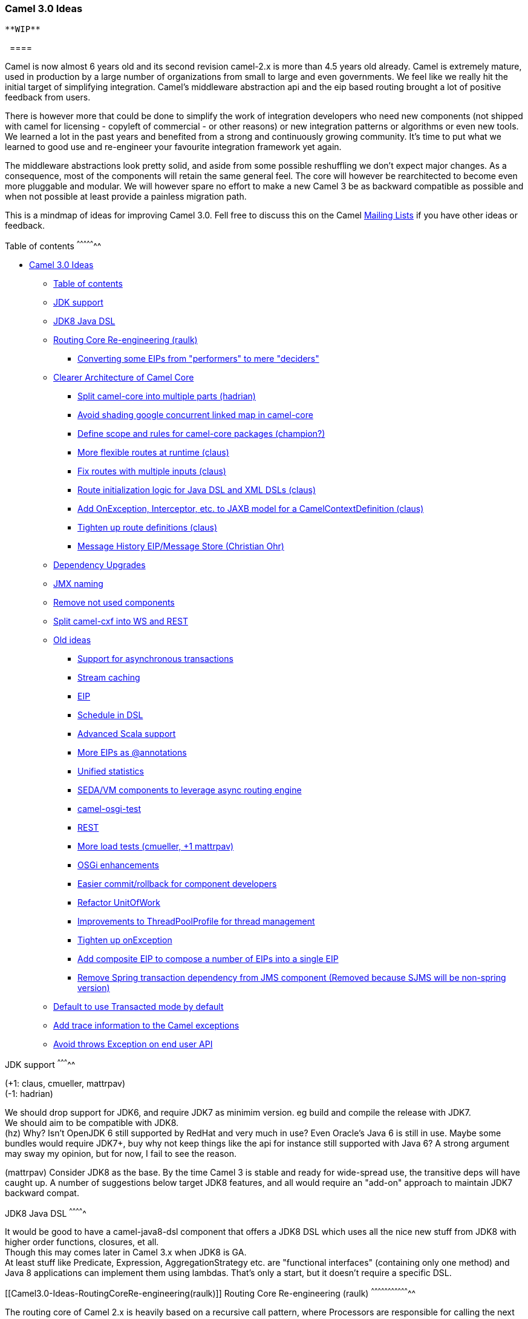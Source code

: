 [[ConfluenceContent]]
[[Camel3.0-Ideas-Camel3.0Ideas]]
Camel 3.0 Ideas
~~~~~~~~~~~~~~~

[Warning]
====
 **WIP**

  ====

Camel is now almost 6 years old and its second revision camel-2.x is
more than 4.5 years old already. Camel is extremely mature, used in
production by a large number of organizations from small to large and
even governments. We feel like we really hit the initial target of
simplifying integration. Camel's middleware abstraction api and the eip
based routing brought a lot of positive feedback from users.

There is however more that could be done to simplify the work of
integration developers who need new components (not shipped with camel
for licensing - copyleft of commercial - or other reasons) or new
integration patterns or algorithms or even new tools. We learned a lot
in the past years and benefited from a strong and continuously growing
community. It's time to put what we learned to good use and re-engineer
your favourite integration framework yet again.

The middleware abstractions look pretty solid, and aside from some
possible reshuffling we don't expect major changes. As a consequence,
most of the components will retain the same general feel. The core will
however be rearchitected to become even more pluggable and modular. We
will however spare no effort to make a new Camel 3 be as backward
compatible as possible and when not possible at least provide a painless
migration path.

This is a mindmap of ideas for improving Camel 3.0. Fell free to discuss
this on the Camel link:mailing-lists.html[Mailing Lists] if you have
other ideas or feedback.

[[Camel3.0-Ideas-Tableofcontents]]
Table of contents
^^^^^^^^^^^^^^^^^

* link:#Camel3.0-Ideas-Camel3.0Ideas[Camel 3.0 Ideas]
** link:#Camel3.0-Ideas-Tableofcontents[Table of contents]
** link:#Camel3.0-Ideas-JDKsupport[JDK support]
** link:#Camel3.0-Ideas-JDK8JavaDSL[JDK8 Java DSL]
** link:#Camel3.0-Ideas-RoutingCoreRe-engineering(raulk)[Routing Core
Re-engineering (raulk)]
*** link:#Camel3.0-Ideas-ConvertingsomeEIPsfrom%22performers%22tomere%22deciders%22[Converting
some EIPs from "performers" to mere "deciders"]
** link:#Camel3.0-Ideas-ClearerArchitectureofCamelCore[Clearer
Architecture of Camel Core]
*** link:#Camel3.0-Ideas-Splitcamel-coreintomultipleparts(hadrian)[Split
camel-core into multiple parts (hadrian)]
*** link:#Camel3.0-Ideas-Avoidshadinggoogleconcurrentlinkedmapincamel-core[Avoid
shading google concurrent linked map in camel-core]
*** link:#Camel3.0-Ideas-Definescopeandrulesforcamel-corepackages(champion?)[Define
scope and rules for camel-core packages (champion?)]
*** link:#Camel3.0-Ideas-Moreflexibleroutesatruntime(claus)[More
flexible routes at runtime (claus)]
*** link:#Camel3.0-Ideas-Fixrouteswithmultipleinputs(claus)[Fix routes
with multiple inputs (claus)]
*** link:#Camel3.0-Ideas-RouteinitializationlogicforJavaDSLandXMLDSLs(claus)[Route
initialization logic for Java DSL and XML DSLs (claus)]
*** link:#Camel3.0-Ideas-AddOnException,Interceptor,etc.toJAXBmodelforaCamelContextDefinition(claus)[Add
OnException, Interceptor, etc. to JAXB model for a
CamelContextDefinition (claus)]
*** link:#Camel3.0-Ideas-Tightenuproutedefinitions(claus)[Tighten up
route definitions (claus)]
*** link:#Camel3.0-Ideas-MessageHistoryEIP/MessageStore(ChristianOhr)[Message
History EIP/Message Store (Christian Ohr)]
** link:#Camel3.0-Ideas-DependencyUpgrades[Dependency Upgrades]
** link:#Camel3.0-Ideas-JMXnaming[JMX naming]
** link:#Camel3.0-Ideas-Removenotusedcomponents[Remove not used
components]
** link:#Camel3.0-Ideas-Splitcamel-cxfintoWSandREST[Split camel-cxf into
WS and REST]
** link:#Camel3.0-Ideas-Oldideas[Old ideas]
*** link:#Camel3.0-Ideas-Supportforasynchronoustransactions[Support for
asynchronous transactions]
*** link:#Camel3.0-Ideas-Streamcaching[Stream caching]
*** link:#Camel3.0-Ideas-EIP[EIP]
*** link:#Camel3.0-Ideas-ScheduleinDSL[Schedule in DSL]
*** link:#Camel3.0-Ideas-AdvancedScalasupport[Advanced Scala support]
*** link:#Camel3.0-Ideas-MoreEIPsas@annotations[More EIPs as
@annotations]
*** link:#Camel3.0-Ideas-Unifiedstatistics[Unified statistics]
*** link:#Camel3.0-Ideas-SEDA/VMcomponentstoleverageasyncroutingengine[SEDA/VM
components to leverage async routing engine]
*** link:#Camel3.0-Ideas-camel-osgi-test[camel-osgi-test]
*** link:#Camel3.0-Ideas-REST[REST]
*** link:#Camel3.0-Ideas-Moreloadtests(cmueller,+1mattrpav)[More load
tests (cmueller, +1 mattrpav)]
*** link:#Camel3.0-Ideas-OSGienhancements[OSGi enhancements]
*** link:#Camel3.0-Ideas-Easiercommit/rollbackforcomponentdevelopers[Easier
commit/rollback for component developers]
*** link:#Camel3.0-Ideas-RefactorUnitOfWork[Refactor UnitOfWork]
*** link:#Camel3.0-Ideas-ImprovementstoThreadPoolProfileforthreadmanagement[Improvements
to ThreadPoolProfile for thread management]
*** link:#Camel3.0-Ideas-TightenuponException[Tighten up onException]
*** link:#Camel3.0-Ideas-AddcompositeEIPtocomposeanumberofEIPsintoasingleEIP[Add
composite EIP to compose a number of EIPs into a single EIP]
*** link:#Camel3.0-Ideas-RemoveSpringtransactiondependencyfromJMScomponent(RemovedbecauseSJMSwillbenon-springversion)[Remove
Spring transaction dependency from JMS component (Removed because SJMS
will be non-spring version)]
** link:#Camel3.0-Ideas-DefaulttouseTransactedmodebydefault[Default to
use Transacted mode by default]
** link:#Camel3.0-Ideas-AddtraceinformationtotheCamelexceptions[Add
trace information to the Camel exceptions]
** link:#Camel3.0-Ideas-AvoidthrowsExceptiononenduserAPI[Avoid throws
Exception on end user API]

[[Camel3.0-Ideas-JDKsupport]]
JDK support
^^^^^^^^^^^

(+1: claus, cmueller, mattrpav) +
(-1: hadrian)

We should drop support for JDK6, and require JDK7 as minimim version. eg
build and compile the release with JDK7. +
We should aim to be compatible with JDK8. +
(hz) Why? Isn't OpenJDK 6 still supported by RedHat and very much in
use? Even Oracle's Java 6 is still in use. Maybe some bundles would
require JDK7+, buy why not keep things like the api for instance still
supported with Java 6? A strong argument may sway my opinion, but for
now, I fail to see the reason.

(mattrpav) Consider JDK8 as the base. By the time Camel 3 is stable and
ready for wide-spread use, the transitive deps will have caught up. A
number of suggestions below target JDK8 features, and all would require
an "add-on" approach to maintain JDK7 backward compat. 

[[Camel3.0-Ideas-JDK8JavaDSL]]
JDK8 Java DSL
^^^^^^^^^^^^^

It would be good to have a camel-java8-dsl component that offers a JDK8
DSL which uses all the nice new stuff from JDK8 with higher order
functions, closures, et all. +
Though this may comes later in Camel 3.x when JDK8 is GA. +
At least stuff like Predicate, Expression, AggregationStrategy etc. are
"functional interfaces" (containing only one method) and Java 8
applications can implement them using lambdas. That's only a start, but
it doesn't require a specific DSL.

[[Camel3.0-Ideas-RoutingCoreRe-engineering(raulk)]]
Routing Core Re-engineering (raulk)
^^^^^^^^^^^^^^^^^^^^^^^^^^^^^^^^^^^

The routing core of Camel 2.x is heavily based on a recursive call
pattern, where Processors are responsible for calling the next one along
the chain. This results in lengthy and meaningless stacktraces
(difficult to make sense out of and debug for newcomers) and higher
memory usage due to retention of local variables for a longer time than
strictly needed.

Moreover, Camel weaves a large number of "plumbing" processors along the
way which should not really be processors because they form part of the
very essence of the routing core, e.g. error handlers, stream caching
interceptors, trace interceptors, async processor helpers, MDC, etc.

The proposal is to shift towards an iterative model, by redesigning the
logic of Camel routing. The suggested model is defined by these pillars:

* A single class, or a limited set of them, contain the routing logic of
Camel. Package name: `org.apache.camel.core.routing`. Central (abstract)
class: `RoutingCore`. Concrete realisations could be:
PipeliningRoutingCore, MulticastRoutingCore, depending on the
fundamental routing pattern.
* The RoutingCore iteratively calls the routing steps, one after
another. The routing steps return their result to the `RoutingCore`, who
is in charge of calling the next element subsequently. OUT and IN are
bridged if necessary (PipeliningRoutingCore).
* The Processor interface is crumbled up into its many specialisations,
each of which represents a distinct concept of the Camel framework:
RoutingDecider (EIPs should only take decisions about the routing, but
*not* perform the routing itself, e.g. choice, filter, loop, throttle,
etc.; see examples in subsection below.), Actions, ErrorHandler (already
exists), Interceptor, etc.
* The RoutingCore is responsible of all the "magic" now disseminated
across a number of processors. Assisted by Helper classes.

The goal of this idea isn't to zap off recursion altogether, just to
consolidate the routing logic into a handful of cornerstone classes.

Camel is no longer a baby and the framework concepts are well mature,
thus they should be transferred to the API and avoid making everything a
raw Processor.

[[Camel3.0-Ideas-ConvertingsomeEIPsfrom"performers"tomere"deciders"]]
Converting some EIPs from "performers" to mere "deciders"
+++++++++++++++++++++++++++++++++++++++++++++++++++++++++

* choice() => evaluates the predicates and returns the List of
Processors or Endpoints to invoke.
* filter() => same as choice(), but returning null if the filter doesn't
match, to continue to the next routing step.
* loop() => evaluates whether the looping control predicate still
stands. If yes, it returns the processors to invoke, where the last is
itself (to trigger the looping logic again); else, it returns null to
continue to the next routing step.
* throttle() => pauses accordingly and then returns the
endpoint/processors to invoke.
* ...

[[Camel3.0-Ideas-ClearerArchitectureofCamelCore]]
Clearer Architecture of Camel Core
^^^^^^^^^^^^^^^^^^^^^^^^^^^^^^^^^^

Goals:

* The camel components should know as little as possible about camel
core
* The classes needed to setup camel should be separate from the things
needed at run time
* Camel Core should be tiny as possible and only contain what really is
core

So why should this be important? Currently components depend on
camel-core as a whole and there are no further rules which classes the
components should use and which classes should be private to core. Even
classes from the impl package are needed. So this means that any
refactoring we do in camel core could affect all components. As camel is
growing steadily this can become quite problematic.

[[Camel3.0-Ideas-Splitcamel-coreintomultipleparts(hadrian)]]
Split camel-core into multiple parts (hadrian)
++++++++++++++++++++++++++++++++++++++++++++++

(+1: cmueller, hadrian, claus)

Claus: Important to be 99+% backwards compatible with Camel 2.x.

There are multiple benefits and less constraints. A separate api jar
would allow the definition of a 'route container' which is currently one
of the roles of the CamelContext. This allows primarily alternative
implementations of camel for constrained environments (such as real time
systems, for instance). Processors/Routes/Components written against the
api could be deployed on any camel implementation (as long as all
necessary features are supported).

* api
* dsl/builder
* impl
* ...

These should be structured in a way that these big building blocks do
not have cyclic dependencies. Any other cycles can be ignored in this
step.

Allowed depdencies ( "->" means may use, may depend on):

* * -> api
* end user config code -> builder
* builder -> impl

[[Camel3.0-Ideas-Avoidshadinggoogleconcurrentlinkedmapincamel-core]]
Avoid shading google concurrent linked map in camel-core
++++++++++++++++++++++++++++++++++++++++++++++++++++++++

The shaded Google concurrent map should IMHO be pluggable, so people can
run without this as default. And then people can install that google JAR
on their classpath and Camel can pickup and use that. This JAR only
helps in SMX/Karaf installations when having concurrent startup of many
Camel apps. For regular users this does not bring any benefits to the
table. This can help slim down the size of the camel-core JAR.

We can either auto detect the google class, as people did in the past
with JDK1.3/1.4 and the apache commons collection. eg using commons
collection on JDK1.3 and not in JDK1.4 as it had that out of the box.

[[Camel3.0-Ideas-Definescopeandrulesforcamel-corepackages(champion?)]]
Define scope and rules for camel-core packages (_champion_?)
++++++++++++++++++++++++++++++++++++++++++++++++++++++++++++

In extension to the previous paragraph each camel package should have a
clear scope that defines what to put in the package and what not. There
should be rules that define what dependencies are allowed for classes in
a package. The minimum goal is to guarantee that by following the rules
dependency cycles can not happen. Additionally the rules should minimize
dependencies between packages to achieve loose coupling between packages
and high coherence inside a package.

[[Camel3.0-Ideas-Moreflexibleroutesatruntime(claus)]]
More flexible routes at runtime (claus)
+++++++++++++++++++++++++++++++++++++++

(+1: hadrian)

When routes is added in Camel 2.x architecture, global cross cutting
concerns such as error handlers, interceptors, onCompletion etc. is
applied when the route is added. We need to separate this and have those
applied during routing. The `Channel` needs to do this and therefore it
must be more dynamic than its currently is. And we need to enlist the
various global cross cutting concerns by their xxxDefintions in the
CamelContext, so we can access them at any time. This allows end users
also much more easily to add/remove interceptors, error handlers and
whatnot at runtime. And it makes it much easier to add routes generated
from JAXB or other sources, as we don't need to prepare or anyhow _mold_
the `RouteDefinition` given. See ticket
https://issues.apache.org/activemq/browse/CAMEL-3024[CAMEL-3024] for
some details.

[[Camel3.0-Ideas-Fixrouteswithmultipleinputs(claus)]]
Fix routes with multiple inputs (claus)
+++++++++++++++++++++++++++++++++++++++

The current implementation of routes with multiple inputs is to clone
the route, which means you essentially got 2+ routes if a route has
multiple inputs. However routes with multiple inputs is seldom used. The
actual solution will depend on the api refactoring.

[[Camel3.0-Ideas-RouteinitializationlogicforJavaDSLandXMLDSLs(claus)]]
Route initialization logic for Java DSL and XML DSLs (claus)
++++++++++++++++++++++++++++++++++++++++++++++++++++++++++++

The Java DSL does its route initialization slightly a bit different than
the XML DSLs, due the nature of it, and the fact the fluent builders can
do additional logic, which the JAXB model of XML DSLs does not. We
should align the initialization logic so Java DSL and XML DSLs does the
same thing. They setup the pure model at first. So the configure method
in the RouteBuilder should setup the model as the XML DSL would do. Then
the prepare route logic which follows could be the same in all cases.
This would also allow us to ensure when people use multiple RouteBuilder
classes in Java DSL, then context scoped onException, interceptors is
applied for all RouteBuilders.

[[Camel3.0-Ideas-AddOnException,Interceptor,etc.toJAXBmodelforaCamelContextDefinition(claus)]]
Add OnException, Interceptor, etc. to JAXB model for a
CamelContextDefinition (claus)
+++++++++++++++++++++++++++++++++++++++++++++++++++++++++++++++++++++++++++++++++++++

Configuring context scoped onException, interceptors etc. is woven into
the RouteDefinition as part of the route initialization logic. When we
have a dynamic routing engine (see above) that can at runtime support
this without the need for woven into the routes. Then we should also
ensure the context scoped onException, interceptors etc. is available in
a CamelContextDefinition. This ensures the models is always 100% kept as
it was provided, and we can fully export the model to XML and other
languages (having a supported render).

[[Camel3.0-Ideas-Tightenuproutedefinitions(claus)]]
Tighten up route definitions (claus)
++++++++++++++++++++++++++++++++++++

Currently cross cutting concerns such as error handlers, interceptors,
onCompletion etc. can be define anywhere in the route. We should tighten
this up and only allow this to be configured in the start of the route.
This also ensures when end users use code assistance in their route
development, the IDE will not popup a big list which includes these
cross cutting concerns. See also next note. (ProcessorDefinition will
therefore be trimmed)

[[Camel3.0-Ideas-MessageHistoryEIP/MessageStore(ChristianOhr)]]
Message History EIP/Message Store (Christian Ohr)
+++++++++++++++++++++++++++++++++++++++++++++++++

This has been moved to its own link:camel-30-message-store.html[Wiki
page].

[[Camel3.0-Ideas-DependencyUpgrades]]
Dependency Upgrades
^^^^^^^^^^^^^^^^^^^

We should upgrade Jetty to 8.x as minimum. And if possible support Jetty
9.x which is in the works. +
Currently we are stuck on 7.x due CXF / Karaf etc uses that old version,
and thus we have been good citizen to align and use same version. +
AMQ is also using older Jetty, but that is easier to upgrade as well.

[[Camel3.0-Ideas-JMXnaming]]
JMX naming
^^^^^^^^^^

(+1: cgeer)

We should avoid using the hostname in the JMX MBeans as its better to
have a consistent naming that tooling and other parties can rely on.
Having the hostname in there just add complexity to the mix. Also Camel
may quote the MBean name for the CamelContextMBean and use " " in the
mbean name, as the only mbean in there. (will need to double check
exactly which mbean it was).

We should consider improve on this.

[[Camel3.0-Ideas-Removenotusedcomponents]]
Remove not used components
^^^^^^^^^^^^^^^^^^^^^^^^^^

We should consider removing

* camel-bam
* camel-msv
* org.apache.camel.view from came-core

* dot maven generator

* ... (there could be other stuff to remove)

The BAM has not changed in 5 years, and very seldom used by end users.
And neither has the functionality you need. There is much better
solutions outside ASF Camel for a BAM solution. +
The DOT generator is not up to date and maintained. Also it requires
binary generator to generate a route diagram; we never managed to find a
good java library for that.

The MSV component is never/rarely used, and is causing some issues for
cutting releases, due some weird maven issues / download of JARs etc.
And the codebase has basically been left unchanged for 5+ years now.

[[Camel3.0-Ideas-Splitcamel-cxfintoWSandREST]]
Split camel-cxf into WS and REST
^^^^^^^^^^^^^^^^^^^^^^^^^^^^^^^^

The camel-cxf component has grown too fat and has too many dependencies.
People would like to use a light-weight RS. We have already talked on
Camel @dev about splitting camel-cxf into a WS and RS modules. As well
refactor the code-base as there is potential overlap with CXF itself and
stuff to be removed/trimmed/optimized etc.

We can have a camel-cfx-core where we can have shared logic if that
makes sense.

[[Camel3.0-Ideas-Oldideas]]
Old ideas
^^^^^^^^^

_To be better defined and moved to the section above or removed_

[[Camel3.0-Ideas-Supportforasynchronoustransactions]]
Support for asynchronous transactions
+++++++++++++++++++++++++++++++++++++

When using the asynchronous routing engine it would be desirable of
transactional context could be propagated to the new threads. +
This requires the TX manager supports suspend/resume on the TX. G.Nodet
have worked a bit on this. See
https://issues.apache.org/activemq/browse/CAMEL-2902[CAMEL-2902]. Also
see https://issues.apache.org/activemq/browse/CAMEL-2729[CAMEL-2729].

With the link:asynchronous-routing-engine.html[Asynchronous Routing
Engine] it would be great if we could support asynchronous transaction
as well. See
https://issues.apache.org/activemq/browse/CAMEL-2729[CAMEL-2729] and
https://issues.apache.org/activemq/browse/CAMEL-2902[CAMEL-2902]

[[Camel3.0-Ideas-Streamcaching]]
Stream caching
++++++++++++++

We could add support for using link:hawtdb.html[HawtDB] as the
persistent store for streams which overflow to disk store. +
This might be implemented with the message store when it is used for
stream caching.

[[Camel3.0-Ideas-EIP]]
EIP
+++

The link:resequencer.html[Resequencer] EIP currently doesn't support
persistence, we could introduce this and let it leverage
link:hawtdb.html[HawtDB] such as we did with the
link:aggregator2.html[Aggregator2] EIP. +
This might be implemented with the message store when it is used for
temporarily saving exchanes until they are in order.

[[Camel3.0-Ideas-ScheduleinDSL]]
Schedule in DSL
+++++++++++++++

We could consider adding DSL syntax sugar for scheduling routes. For
example currently you have to use link:quartz.html[Quartz] or a
`ScheduledPollingConsumer` which has the `delay` option. We could add
DSL which has something like:

[source,brush:,java;,gutter:,false;,theme:,Default]
----
schedule().every(5).minute().pollFrom("xxx").to("yyyy")
----

The hard part is to come up with a good DSL syntax. We can look at
link:bam.html[BAM] and see what we got there as well.

The DSL should support both cron and non cron based, eg
link:quartz.html[Quartz], link:spring.html[Spring] (spring 3 has cron)
and regular JDK timers.

[[Camel3.0-Ideas-AdvancedScalasupport]]
Advanced Scala support
++++++++++++++++++++++

-1: claus

A proposal for advanced Scala support is
https://github.com/krasserm/scalaz-camel/wiki[scalaz-camel] which is an
alternative to Camel's existing Scala DSL.

[[Camel3.0-Ideas-MoreEIPsas@annotations]]
More EIPs as @annotations
+++++++++++++++++++++++++

Currently its only the link:routing-slip.html[Routing Slip],
link:recipient-list.html[Recipient List] and
link:dynamic-router.html[Dynamic Router] which are avail as @annotation
as well. We could add more link:eip.html[EIP]s as annotations such as
link:splitter.html[Splitter]. +
And also maybe annotations for `AggregationStrategy` to make this less
Camel API dependent, so you can use a plain POJO for that.

[[Camel3.0-Ideas-Unifiedstatistics]]
Unified statistics
++++++++++++++++++

-1: claus, mattrpav. We keep the JMX API and ppl can use jolokia for
REST over JMX etc.

Currently the performance statistics is only avail when using JMX. We
should allow those stats to be enabled regardless if JMX is enabled or
not. Then we can use those stats from the web console. This also allows
to expose those stats in the cloud where JMX is often not possible to be
used.

In the `camel-jpa` component we could offer JPA annotated entities with
the performance status (just as we do for the tracer). Then end user can
more easily use that if they want the stats to be persisted in a
database using link:jpa.html[JPA].

[[Camel3.0-Ideas-SEDA/VMcomponentstoleverageasyncroutingengine]]
SEDA/VM components to leverage async routing engine
+++++++++++++++++++++++++++++++++++++++++++++++++++

This allows to use non blocking request-reply over link:seda.html[SEDA]
and link:vm.html[VM]. The reason why we havent converted in 2.4 is it
causes a bigger API breakage.

[[Camel3.0-Ideas-camel-osgi-test]]
camel-osgi-test
+++++++++++++++

When testing your Camel apps with OSGi you may use PaxExam for that. We
should create a test kit for osgi, like we have camel-test for regular
junit testing. The test kit should make it easy for end users to have
their apps tested with OSGi. We already have pieces in the
`tests/camel-itest-osgi`. We just need to clean and shape it up so its
ready for end users as well. And of course add documentation as well. +
And then we should use it in `camel-itest-osgi` of course. See
https://issues.apache.org/jira/browse/CAMEL-3777[CAMEL-3777].

[[Camel3.0-Ideas-REST]]
REST
++++

We already have REST support with link:cxfrs.html[CXFRS] and
link:restlet.html[Restlet] but it can be better. We should make sure
those components is dead easy to use and you can invoke REST services in
one line of code etc. And we should make more examples and tidy up the
link:cxfrs.html[CXFRS] documentation.

[[Camel3.0-Ideas-Moreloadtests(cmueller,+1mattrpav)]]
More load tests (cmueller, +1 mattrpav)
+++++++++++++++++++++++++++++++++++++++

More load tests for frequently used Camel components (jetty, jms ...)
and camel-core. If we have an defined runtime environment which is in
general accessable/available for all users (like a public image on
Amazon EC2) and a data store for the performance numbers, than we could
easily collect and share the numbers.

* Ensure correct behavior under load
* Source for performance numbers (throughput etc).
* Detection of memory leaks
* Detection of performance decreases after refactorings
* ...

[[Camel3.0-Ideas-OSGienhancements]]
OSGi enhancements
+++++++++++++++++

* create a single type converter registry available as OSGi service to
all bundles serving as a single registry to lookup converters or to
add/remove converters from custom bundles.

[[Camel3.0-Ideas-Easiercommit/rollbackforcomponentdevelopers]]
Easier commit/rollback for component developers
+++++++++++++++++++++++++++++++++++++++++++++++

Maybe expose some interface having commit / rollback methods to make it
easier for component developers to implement custom logic. Currently
they may not know about link:oncompletion.html[OnCompletion] and how to
use `UnitOfWork` on Exchange to do this today.

[[Camel3.0-Ideas-RefactorUnitOfWork]]
Refactor UnitOfWork
+++++++++++++++++++

The implementation of DefaultUnitOfWork seems to have transformed itself
into a to broad concern where unit of work is doing a bit more work than
the transactional aspect that ties to its name. +
Maybe this implementation should be named ExchangeContext and we can
introduce a simpler UnitOfWork concept. This would also allow us to
refactor the SubUnitOfWork into a general parent/child unit of work
concept. +
However this requires API changes and thus is best kept for Camel 3.0

This is also needed by the refactor of the Message History EIP.

[[Camel3.0-Ideas-ImprovementstoThreadPoolProfileforthreadmanagement]]
Improvements to ThreadPoolProfile for thread management
+++++++++++++++++++++++++++++++++++++++++++++++++++++++

We could move `ThreadPoolProfile` from `org.apache.camel.spi` to
`org.apache.camel` and have it in the root package.

[[Camel3.0-Ideas-TightenuponException]]
Tighten up onException
++++++++++++++++++++++

We should consider tighten up the onException DSL a bit, for example to
make it more clear that if you have processing steps in there, they only
occur after the message has been exhausted. So maybe we need to have a
onExhausted to make this clear

[source,brush:,java;,gutter:,false;,theme:,Default]
----
onException(IOException.class).maximumRedeliveries(3)
  .onExhausted().handled(true).to("log:ignoreMe");
----

So in this example its only after the 3 failed redeliveries, then its
exhausted, and then we handle the message and route it to a log where we
ignore the message.

Also currently you can do this:

[source,brush:,java;,gutter:,false;,theme:,Default]
----
onException(IOException.class).maximumRedeliveries(3)
  .handled(true);
----

Which will handle the message and after this let the error handler deal
with the message. See
https://issues.apache.org/jira/browse/CAMEL-5069[CAMEL-5059]. +
We should in this case use a NoopProcessor so the message is handled,
but the regular error handler does not react. Then its consistent. +
However we have not changed this in Camel 2.x to keep backwards
compatibility.

Likewise there has been ideas to move onRedeliverRef to
<redeliveryPolicy> as currently its to be configured outside the
policy. +
It may make more sense to move onRedeliverRef to the policy to keep it
together.

[[Camel3.0-Ideas-AddcompositeEIPtocomposeanumberofEIPsintoasingleEIP]]
Add composite EIP to compose a number of EIPs into a single EIP
+++++++++++++++++++++++++++++++++++++++++++++++++++++++++++++++

It would be nice if we have a DSL to compose a number of child EIPs into
a single EIP itself. eg a bit like <pipeline>. This would allow people
to make it easier to group together a number of EIPs into a single
"unit". This allows for example the error handler to redeliver to the
composite EIP instead of at the point of failure within the group. There
are use-cases where people want to do that. And today the solution is to
split this into a new route, which you then disable error handler by
setting it to no error handler. And then call the route using the direct
endpoint. So instead if you could do <composite> ... stuff goes here
</composite> then that would be neater, as you dont have to split into
multiple routes. I think there is an old JIRA ticket created about this
a long time ago.

[[Camel3.0-Ideas-RemoveSpringtransactiondependencyfromJMScomponent(RemovedbecauseSJMSwillbenon-springversion)]]
Remove Spring transaction dependency from JMS component (Removed because
SJMS will be non-spring version)
+++++++++++++++++++++++++++++++++++++++++++++++++++++++++++++++++++++++++++++++++++++++++++++++++++++++++

(+1: cgeer)

Refactor the JMS component to remove the dependency on Spring
PlatformTransactionManager and replace with JTA TransactionManager.

[[Camel3.0-Ideas-DefaulttouseTransactedmodebydefault]]
Default to use Transacted mode by default
^^^^^^^^^^^^^^^^^^^^^^^^^^^^^^^^^^^^^^^^^

One thing I regret about the design of Camel was defaulting to
non-transacted mode by default and forcing users to explicitly enable
transactional model with a Transaction Manager.

It might be nice in Camel 3 to assume everything is transacted by
default; and mimmick a form of transaction manager for non-transactional
resource.

e.g. its pretty common to work with messaging like JMS and databases as
a common set of endpoints; the easiest thing that could possibly work
for end users is for those to just be transacted by default without the
user having to grok how to tinker with component configurations &
Transaction Manager registration.

Note I'm not advocating XA here; I think the default for camel should be
for Idempotent Consumer and simple approach to middleware

[[Camel3.0-Ideas-AddtraceinformationtotheCamelexceptions]]
Add trace information to the Camel exceptions
^^^^^^^^^^^^^^^^^^^^^^^^^^^^^^^^^^^^^^^^^^^^^

If and exception occurs, it would be helpful if the exception contains
trace information like the passed endpoints/processors and the current
endpoint/processor. We may could also extend the error handler to log
(or not) this information. +
That make it much easier to dig into the problem when we encounter an
exception.

[[Camel3.0-Ideas-AvoidthrowsExceptiononenduserAPI]]
Avoid throws Exception on end user API
^^^^^^^^^^^^^^^^^^^^^^^^^^^^^^^^^^^^^^

*Important:* The `org.apache.camel.Processor` should stay as is. This
API has been like this since the first commit, and we should let it be
backwards compatible.

But there is a number of end user APIs such as `Service`, eg when you
call `start` on a CamelContext. It would be better to have that not
throws Exception but use runtime exceptions if failed to start etc.

An API which uses unchecked exceptions is the `ProducerTemplate` which
end users uses. So its nice and easy to use. +
Another example would be `Main` and `MainSupport` where the `run` method
throws exception etc. +
There is possible other end user APIs which we can make a bit more
friendly.
